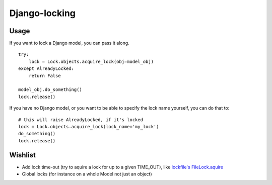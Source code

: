 Django-locking
==============
Usage
-----
If you want to lock a Django model, you can pass it along.

::

    try:
        lock = Lock.objects.acquire_lock(obj=model_obj)
    except AlreadyLocked:
        return False

    model_obj.do_something()
    lock.release()

If you have no Django model, or you want to be able to specify the lock name
yourself, you can do that to::

    # this will raise AlreadyLocked, if it's locked
    lock = Lock.objects.acquire_lock(lock_name='my_lock')
    do_something()
    lock.release()

Wishlist
--------
- Add lock time-out (try to aquire a lock for up to a given TIME_OUT), like
  `lockfile's <http://packages.python.org/lockfile/>`_ `FileLock.aquire
  <http://packages.python.org/lockfile/lockfile.html#lockfile.FileLock.acquire>`_
- Global locks (for instance on a whole Model not just an object)
